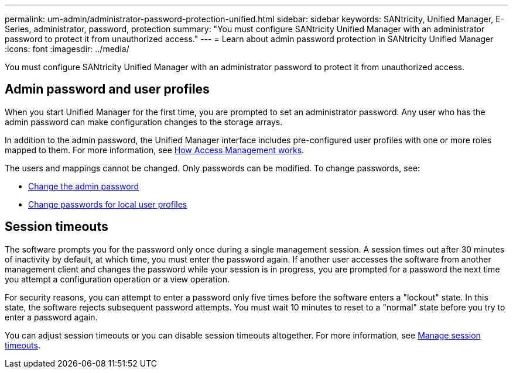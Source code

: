 ---
permalink: um-admin/administrator-password-protection-unified.html
sidebar: sidebar
keywords: SANtricity, Unified Manager, E-Series, administrator, password, protection
summary: "You must configure SANtricity Unified Manager with an administrator password to protect it from unauthorized access."
---
= Learn about admin password protection in SANtricity Unified Manager
:icons: font
:imagesdir: ../media/

[.lead]
You must configure SANtricity Unified Manager with an administrator password to protect it from unauthorized access.

== Admin password and user profiles

When you start Unified Manager for the first time, you are prompted to set an administrator password. Any user who has the admin password can make configuration changes to the storage arrays.

In addition to the admin password, the Unified Manager interface includes pre-configured user profiles with one or more roles mapped to them. For more information, see link:../um-certificates/how-access-management-works-unified.html[How Access Management works].

The users and mappings cannot be changed. Only passwords can be modified. To change passwords, see:

* link:change-admin-password-unified.html[Change the admin password]
* link:../um-certificates/change-passwords-unified.html[Change passwords for local user profiles]


== Session timeouts

The software prompts you for the password only once during a single management session. A session times out after 30 minutes of inactivity by default, at which time, you must enter the password again. If another user accesses the software from another management client and changes the password while your session is in progress, you are prompted for a password the next time you attempt a configuration operation or a view operation.

For security reasons, you can attempt to enter a password only five times before the software enters a "lockout" state. In this state, the software rejects subsequent password attempts. You must wait 10 minutes to reset to a "normal" state before you try to enter a password again.

You can adjust session timeouts or you can disable session timeouts altogether. For more information, see link:manage-session-timeouts-unified.html[Manage session timeouts].
